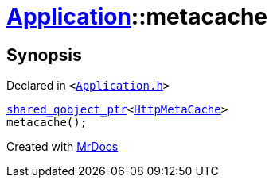 [#Application-metacache]
= xref:Application.adoc[Application]::metacache
:relfileprefix: ../
:mrdocs:


== Synopsis

Declared in `&lt;https://github.com/PrismLauncher/PrismLauncher/blob/develop/launcher/Application.h#L145[Application&period;h]&gt;`

[source,cpp,subs="verbatim,replacements,macros,-callouts"]
----
xref:shared_qobject_ptr.adoc[shared&lowbar;qobject&lowbar;ptr]&lt;xref:HttpMetaCache.adoc[HttpMetaCache]&gt;
metacache();
----



[.small]#Created with https://www.mrdocs.com[MrDocs]#
